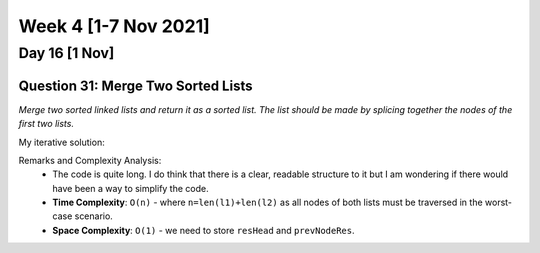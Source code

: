 ************************
Week 4 [1-7 Nov 2021]
************************
Day 16 [1 Nov]
================
Question 31: Merge Two Sorted Lists
-----------------------------------
*Merge two sorted linked lists and return it as a sorted list. The list should be made by splicing 
together the nodes of the first two lists.*

My iterative solution: 

.. code-block:: python
    :linenos: 

    def mergeTwoLists(self, l1: Optional[ListNode], l2: Optional[ListNode]) -> Optional[ListNode]:
        # list: no node => None
        # save head of the merged list to return
        resHead = None
        currNodeOne = l1
        currNodeTwo = l2
        prevNodeRes = None
        if l1 is None and l2 is None: 
            return resHead
        elif l1 is None: 
            return l2
        elif l2 is None: 
            return l1
        else: 
            if l1.val > l2.val: 
                resHead = l2
                currNodeTwo = l2.next
                prevNodeRes = l2
            else: 
                resHead = l1
                currNodeOne = l1.next
                prevNodeRes = l1

        while currNodeOne is not None and currNodeTwo is not None:  
            if currNodeOne.val > currNodeTwo.val: 
                prevNodeRes.next = currNodeTwo
                prevNodeRes = currNodeTwo
                currNodeTwo = currNodeTwo.next
            else: 
                prevNodeRes.next = currNodeOne
                prevNodeRes = currNodeOne
                currNodeOne = currNodeOne.next

        if currNodeOne is None: 
            prevNodeRes.next = currNodeTwo
        else: 
            prevNodeRes.next = currNodeOne
        
        return resHead

Remarks and Complexity Analysis: 
 * The code is quite long. I do think that there is a clear, readable structure to it but I am wondering if there would have been a way 
   to simplify the code. 
 * **Time Complexity**: ``O(n)`` - where ``n=len(l1)+len(l2)`` as all nodes of both lists must be traversed in the worst-case scenario.
 * **Space Complexity**: ``O(1)`` - we need to store ``resHead`` and ``prevNodeRes``.  